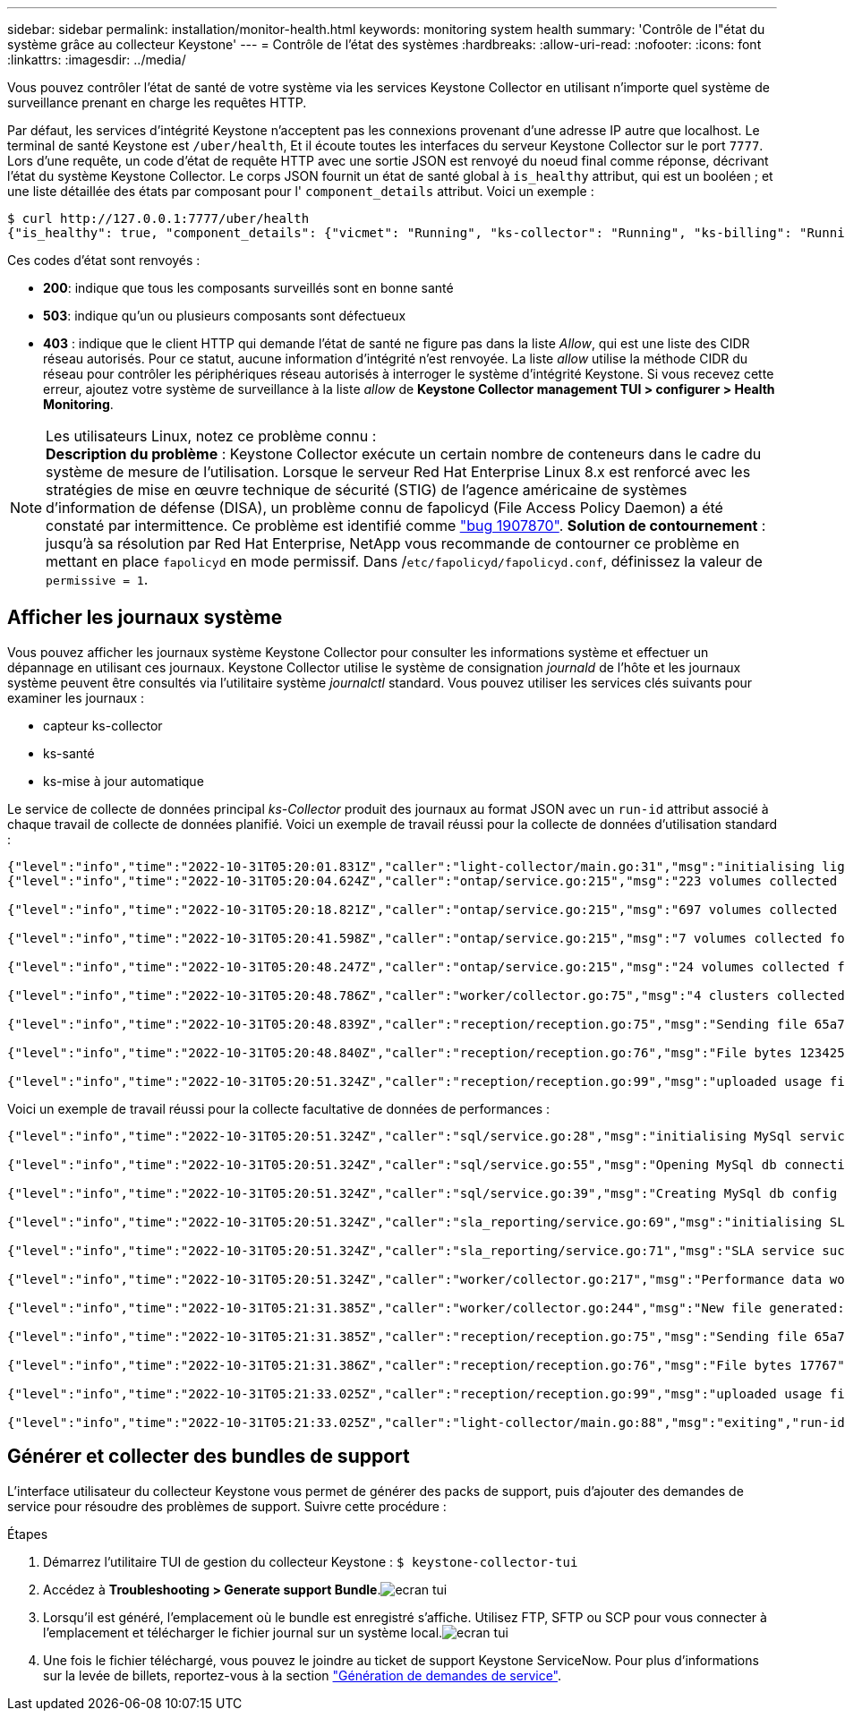 ---
sidebar: sidebar 
permalink: installation/monitor-health.html 
keywords: monitoring system health 
summary: 'Contrôle de l"état du système grâce au collecteur Keystone' 
---
= Contrôle de l'état des systèmes
:hardbreaks:
:allow-uri-read: 
:nofooter: 
:icons: font
:linkattrs: 
:imagesdir: ../media/


[role="lead"]
Vous pouvez contrôler l'état de santé de votre système via les services Keystone Collector en utilisant n'importe quel système de surveillance prenant en charge les requêtes HTTP.

Par défaut, les services d'intégrité Keystone n'acceptent pas les connexions provenant d'une adresse IP autre que localhost. Le terminal de santé Keystone est `/uber/health`, Et il écoute toutes les interfaces du serveur Keystone Collector sur le port `7777`. Lors d'une requête, un code d'état de requête HTTP avec une sortie JSON est renvoyé du noeud final comme réponse, décrivant l'état du système Keystone Collector.
Le corps JSON fournit un état de santé global à `is_healthy` attribut, qui est un booléen ; et une liste détaillée des états par composant pour l' `component_details` attribut.
Voici un exemple :

[listing]
----
$ curl http://127.0.0.1:7777/uber/health
{"is_healthy": true, "component_details": {"vicmet": "Running", "ks-collector": "Running", "ks-billing": "Running", "chronyd": "Running"}}
----
Ces codes d'état sont renvoyés :

* *200*: indique que tous les composants surveillés sont en bonne santé
* *503*: indique qu'un ou plusieurs composants sont défectueux
* *403* : indique que le client HTTP qui demande l'état de santé ne figure pas dans la liste _Allow_, qui est une liste des CIDR réseau autorisés. Pour ce statut, aucune information d'intégrité n'est renvoyée. La liste _allow_ utilise la méthode CIDR du réseau pour contrôler les périphériques réseau autorisés à interroger le système d'intégrité Keystone. Si vous recevez cette erreur, ajoutez votre système de surveillance à la liste _allow_ de *Keystone Collector management TUI > configurer > Health Monitoring*.


.Les utilisateurs Linux, notez ce problème connu :

NOTE: *Description du problème* : Keystone Collector exécute un certain nombre de conteneurs dans le cadre du système de mesure de l'utilisation. Lorsque le serveur Red Hat Enterprise Linux 8.x est renforcé avec les stratégies de mise en œuvre technique de sécurité (STIG) de l'agence américaine de systèmes d'information de défense (DISA), un problème connu de fapolicyd (File Access Policy Daemon) a été constaté par intermittence. Ce problème est identifié comme link:https://bugzilla.redhat.com/show_bug.cgi?id=1907870["bug 1907870"^]. *Solution de contournement* : jusqu'à sa résolution par Red Hat Enterprise, NetApp vous recommande de contourner ce problème en mettant en place `fapolicyd` en mode permissif. Dans /`etc/fapolicyd/fapolicyd.conf`, définissez la valeur de `permissive = 1`.



== Afficher les journaux système

Vous pouvez afficher les journaux système Keystone Collector pour consulter les informations système et effectuer un dépannage en utilisant ces journaux. Keystone Collector utilise le système de consignation _journald_ de l'hôte et les journaux système peuvent être consultés via l'utilitaire système _journalctl_ standard. Vous pouvez utiliser les services clés suivants pour examiner les journaux :

* capteur ks-collector
* ks-santé
* ks-mise à jour automatique


Le service de collecte de données principal _ks-Collector_ produit des journaux au format JSON avec un `run-id` attribut associé à chaque travail de collecte de données planifié. Voici un exemple de travail réussi pour la collecte de données d'utilisation standard :

[listing]
----
{"level":"info","time":"2022-10-31T05:20:01.831Z","caller":"light-collector/main.go:31","msg":"initialising light collector with run-id cdflm0f74cgphgfon8cg","run-id":"cdflm0f74cgphgfon8cg"}
{"level":"info","time":"2022-10-31T05:20:04.624Z","caller":"ontap/service.go:215","msg":"223 volumes collected for cluster a2049dd4-bfcf-11ec-8500-00505695ce60","run-id":"cdflm0f74cgphgfon8cg"}

{"level":"info","time":"2022-10-31T05:20:18.821Z","caller":"ontap/service.go:215","msg":"697 volumes collected for cluster 909cbacc-bfcf-11ec-8500-00505695ce60","run-id":"cdflm0f74cgphgfon8cg"}

{"level":"info","time":"2022-10-31T05:20:41.598Z","caller":"ontap/service.go:215","msg":"7 volumes collected for cluster f7b9a30c-55dc-11ed-9c88-005056b3d66f","run-id":"cdflm0f74cgphgfon8cg"}

{"level":"info","time":"2022-10-31T05:20:48.247Z","caller":"ontap/service.go:215","msg":"24 volumes collected for cluster a9e2dcff-ab21-11ec-8428-00a098ad3ba2","run-id":"cdflm0f74cgphgfon8cg"}

{"level":"info","time":"2022-10-31T05:20:48.786Z","caller":"worker/collector.go:75","msg":"4 clusters collected","run-id":"cdflm0f74cgphgfon8cg"}

{"level":"info","time":"2022-10-31T05:20:48.839Z","caller":"reception/reception.go:75","msg":"Sending file 65a71542-cb4d-bdb2-e9a7-a826be4fdcb7_1667193648.tar.gz type=ontap to reception","run-id":"cdflm0f74cgphgfon8cg"}

{"level":"info","time":"2022-10-31T05:20:48.840Z","caller":"reception/reception.go:76","msg":"File bytes 123425","run-id":"cdflm0f74cgphgfon8cg"}

{"level":"info","time":"2022-10-31T05:20:51.324Z","caller":"reception/reception.go:99","msg":"uploaded usage file to reception with status 201 Created","run-id":"cdflm0f74cgphgfon8cg"}
----
Voici un exemple de travail réussi pour la collecte facultative de données de performances :

[listing]
----
{"level":"info","time":"2022-10-31T05:20:51.324Z","caller":"sql/service.go:28","msg":"initialising MySql service at 10.128.114.214"}

{"level":"info","time":"2022-10-31T05:20:51.324Z","caller":"sql/service.go:55","msg":"Opening MySql db connection at server 10.128.114.214"}

{"level":"info","time":"2022-10-31T05:20:51.324Z","caller":"sql/service.go:39","msg":"Creating MySql db config object"}

{"level":"info","time":"2022-10-31T05:20:51.324Z","caller":"sla_reporting/service.go:69","msg":"initialising SLA service"}

{"level":"info","time":"2022-10-31T05:20:51.324Z","caller":"sla_reporting/service.go:71","msg":"SLA service successfully initialised"}

{"level":"info","time":"2022-10-31T05:20:51.324Z","caller":"worker/collector.go:217","msg":"Performance data would be collected for timerange: 2022-10-31T10:24:52~2022-10-31T10:29:52"}

{"level":"info","time":"2022-10-31T05:21:31.385Z","caller":"worker/collector.go:244","msg":"New file generated: 65a71542-cb4d-bdb2-e9a7-a826be4fdcb7_1667193651.tar.gz"}

{"level":"info","time":"2022-10-31T05:21:31.385Z","caller":"reception/reception.go:75","msg":"Sending file 65a71542-cb4d-bdb2-e9a7-a826be4fdcb7_1667193651.tar.gz type=ontap-perf to reception","run-id":"cdflm0f74cgphgfon8cg"}

{"level":"info","time":"2022-10-31T05:21:31.386Z","caller":"reception/reception.go:76","msg":"File bytes 17767","run-id":"cdflm0f74cgphgfon8cg"}

{"level":"info","time":"2022-10-31T05:21:33.025Z","caller":"reception/reception.go:99","msg":"uploaded usage file to reception with status 201 Created","run-id":"cdflm0f74cgphgfon8cg"}

{"level":"info","time":"2022-10-31T05:21:33.025Z","caller":"light-collector/main.go:88","msg":"exiting","run-id":"cdflm0f74cgphgfon8cg"}
----


== Générer et collecter des bundles de support

L'interface utilisateur du collecteur Keystone vous permet de générer des packs de support, puis d'ajouter des demandes de service pour résoudre des problèmes de support. Suivre cette procédure :

.Étapes
. Démarrez l'utilitaire TUI de gestion du collecteur Keystone :
`$ keystone-collector-tui`
. Accédez à *Troubleshooting > Generate support Bundle*.image:tui-sup-bundl.png["ecran tui"]
. Lorsqu'il est généré, l'emplacement où le bundle est enregistré s'affiche. Utilisez FTP, SFTP ou SCP pour vous connecter à l'emplacement et télécharger le fichier journal sur un système local.image:tui-sup-bundl-2.png["ecran tui"]
. Une fois le fichier téléchargé, vous pouvez le joindre au ticket de support Keystone ServiceNow. Pour plus d'informations sur la levée de billets, reportez-vous à la section link:../concepts/gssc.html["Génération de demandes de service"].

